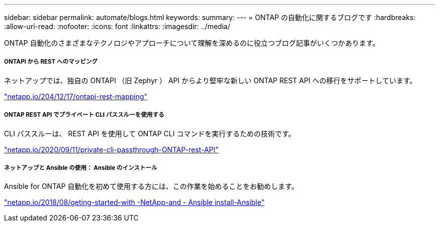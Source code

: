 ---
sidebar: sidebar 
permalink: automate/blogs.html 
keywords:  
summary:  
---
= ONTAP の自動化に関するブログです
:hardbreaks:
:allow-uri-read: 
:nofooter: 
:icons: font
:linkattrs: 
:imagesdir: ../media/


[role="lead"]
ONTAP 自動化のさまざまなテクノロジやアプローチについて理解を深めるのに役立つブログ記事がいくつかあります。



===== ONTAPI から REST へのマッピング

ネットアップでは、独自の ONTAPI （旧 Zephyr ） API からより堅牢な新しい ONTAP REST API への移行をサポートしています。

https://netapp.io/2020/12/17/ontapi-to-rest-mapping/["netapp.io/204/12/17/ontapi-rest-mapping"^]



===== ONTAP REST API でプライベート CLI パススルーを使用する

CLI パススルーは、 REST API を使用して ONTAP CLI コマンドを実行するための技術です。

https://netapp.io/2020/11/09/private-cli-passthrough-ontap-rest-api/["netapp.io/2020/09/11/private-cli-passthrough-ONTAP-rest-API"^]



===== ネットアップと Ansible の使用： Ansible のインストール

Ansible for ONTAP 自動化を初めて使用する方には、この作業を始めることをお勧めします。

https://netapp.io/2018/10/08/getting-started-with-netapp-and-ansible-install-ansible["netapp.io/2018/08/geting-started-with -NetApp-and - Ansible install-Ansible"]
